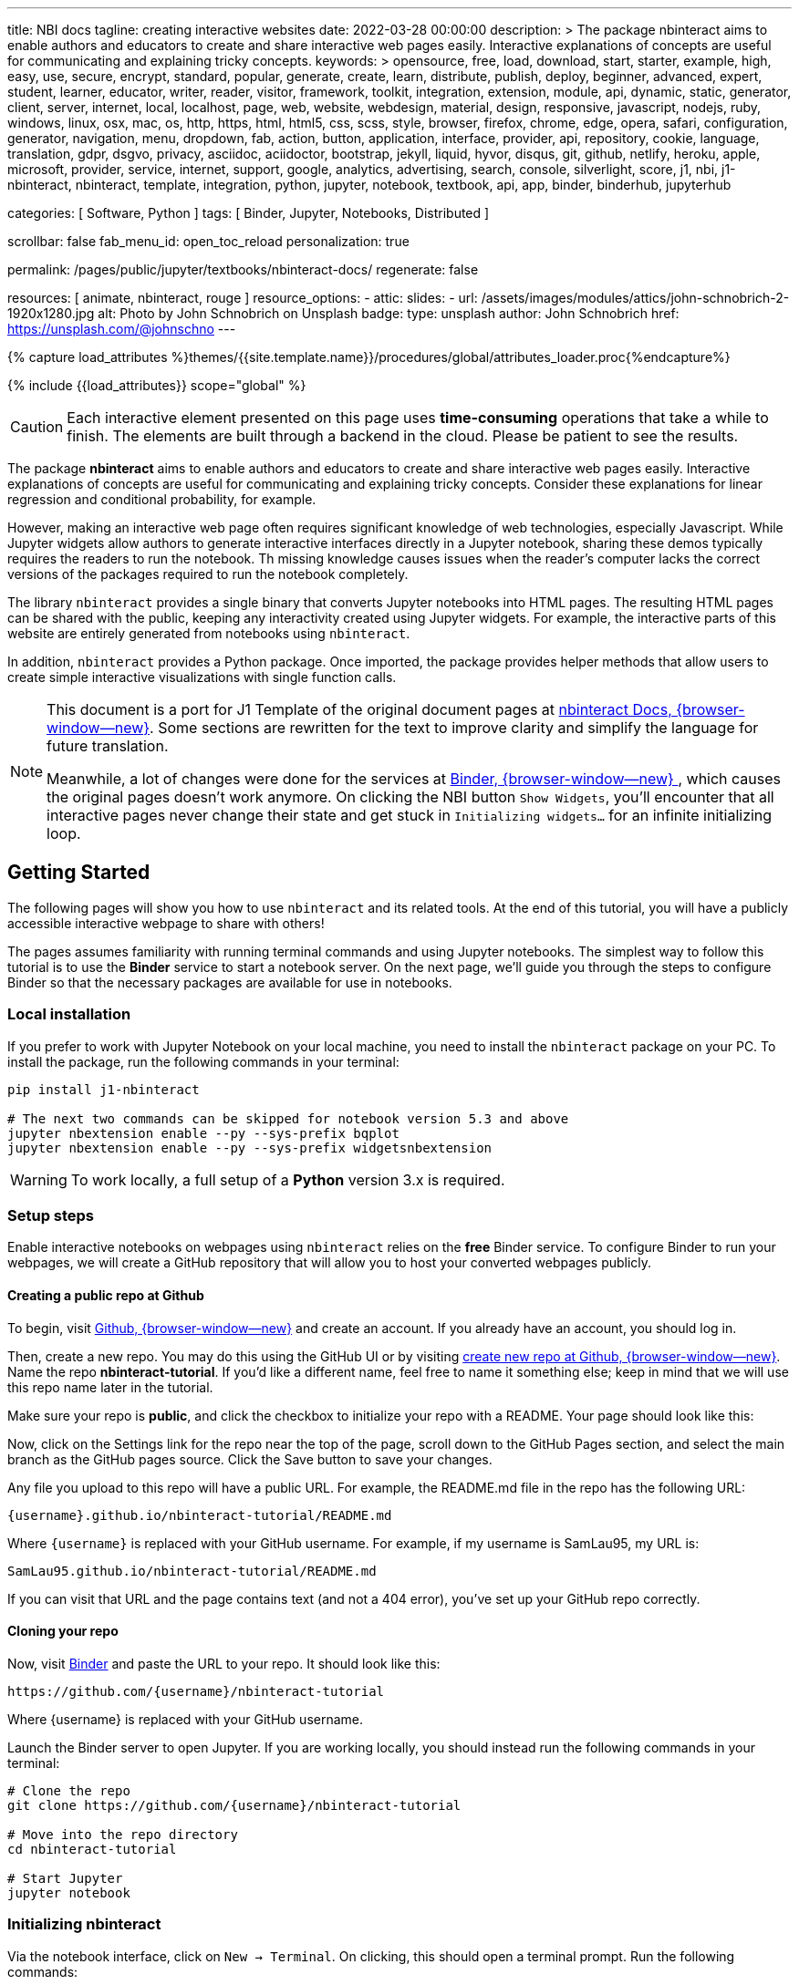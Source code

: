 ---
title:                                  NBI docs
tagline:                                creating interactive websites
date:                                   2022-03-28 00:00:00
description: >
                                        The package nbinteract aims to enable authors and educators to create and
                                        share interactive web pages easily. Interactive explanations of concepts are
                                        useful for communicating and explaining tricky concepts.
keywords: >
                                        opensource, free, load, download, start, starter, example,
                                        high, easy, use, secure, encrypt, standard, popular,
                                        generate, create, learn, distribute, publish, deploy,
                                        beginner, advanced, expert, student, learner, educator,
                                        writer, reader, visitor,
                                        framework, toolkit, integration, extension, module, api,
                                        dynamic, static, generator, client, server, internet, local, localhost,
                                        page, web, website, webdesign, material, design, responsive,
                                        javascript, nodejs, ruby, windows, linux, osx, mac, os,
                                        http, https, html, html5, css, scss, style,
                                        browser, firefox, chrome, edge, opera, safari,
                                        configuration, generator, navigation, menu, dropdown, fab, action, button,
                                        application, interface, provider, api, repository,
                                        cookie, language, translation, gdpr, dsgvo, privacy,
                                        asciidoc, aciidoctor, bootstrap, jekyll, liquid,
                                        hyvor, disqus, git, github, netlify, heroku, apple, microsoft,
                                        provider, service, internet, support,
                                        google, analytics, advertising, search, console, silverlight, score,
                                        j1, nbi, j1-nbinteract, nbinteract, template, integration,
                                        python, jupyter, notebook, textbook, api, app,
                                        binder, binderhub, jupyterhub

categories:                             [ Software, Python ]
tags:                                   [ Binder, Jupyter, Notebooks, Distributed ]

scrollbar:                              false
fab_menu_id:                            open_toc_reload
personalization:                        true

permalink:                              /pages/public/jupyter/textbooks/nbinteract-docs/
regenerate:                             false

resources:                              [ animate, nbinteract, rouge ]
resource_options:
  - attic:
      slides:
        - url:                          /assets/images/modules/attics/john-schnobrich-2-1920x1280.jpg
          alt:                          Photo by John Schnobrich on Unsplash
          badge:
            type:                       unsplash
            author:                     John Schnobrich
            href:                       https://unsplash.com/@johnschno
---

// Page Initializer
// =============================================================================
// Enable the Liquid Preprocessor
:page-liquid:

// Set (local) page attributes here
// https://mybinder.org/v2/gh/jekyll-one/j1-binder-nbinteract/main?urlpath=/tree
// -----------------------------------------------------------------------------
// :page--attr:                         <attr-value>
:badges-enabled:                        true
:binder-badge-enabled:                  false
:binder--home:                          https://mybinder.org/
:binder--docs:                          https://mybinder.readthedocs.io/en/latest/
:binder-app-launch--tree:               https://mybinder.org/v2/gh/jekyll-one/j1-binder-repo/main?urlpath=/tree

//  Load Liquid procedures
// -----------------------------------------------------------------------------
{% capture load_attributes %}themes/{{site.template.name}}/procedures/global/attributes_loader.proc{%endcapture%}

// Load page attributes
// -----------------------------------------------------------------------------
{% include {{load_attributes}} scope="global" %}


// Page content
// ~~~~~~~~~~~~~~~~~~~~~~~~~~~~~~~~~~~~~~~~~~~~~~~~~~~~~~~~~~~~~~~~~~~~~~~~~~~~~
// Include sub-documents (if any)
// -----------------------------------------------------------------------------
// image:/assets/images/badges/myBinder.png[Binder, link="https://mybinder.org/", {browser-window--new}]
// image:/assets/images/badges/docsBinder.png[Binder, link="https://mybinder.readthedocs.io/en/latest/", {browser-window--new}]

ifeval::[{binder-badges-enabled} == true]
image:https://mybinder.org/badge_logo.svg[Binder, link="{binder-app-launch--tree}", {browser-window--new}]
endif::[]

CAUTION: Each interactive element presented on this page uses *time-consuming*
operations that take a while to finish. The elements are built through a
backend in the cloud. Please be patient to see the results.

The package *nbinteract* aims to enable authors and educators to create and
share interactive web pages easily. Interactive explanations of concepts are
useful for communicating and explaining tricky concepts. Consider these
explanations for linear regression and conditional probability, for example.

However, making an interactive web page often requires significant knowledge
of web technologies, especially Javascript. While Jupyter widgets allow authors
to generate interactive interfaces directly in a Jupyter notebook,
sharing these demos typically requires the readers to run the notebook. Th
missing knowledge causes issues when the reader's computer lacks the correct
versions of the packages required to run the notebook completely.

The library `nbinteract` provides a single binary that converts Jupyter
notebooks into HTML pages. The resulting HTML pages can be shared with the
public, keeping any interactivity created using Jupyter widgets. For example,
the interactive parts of this website are entirely generated from notebooks
using `nbinteract`.

In addition, `nbinteract` provides a Python package. Once imported, the package
provides helper methods that allow users to create simple interactive
visualizations with single function calls.

[NOTE]
====
This document is a port for J1 Template of the original document pages
at link:{url-nbinteract--docs}[nbinteract Docs, {browser-window--new}].
Some sections are rewritten for the text to improve clarity and simplify the
language for future translation.

Meanwhile, a lot of changes were done for the services at
link:{url-binder--home}[Binder, {browser-window--new} ], which causes the
original pages doesn't work anymore. On clicking the NBI button `Show Widgets`,
you'll encounter that all interactive pages never change their state and
get stuck in `Initializing widgets...` for an infinite initializing loop.
====


== Getting Started

The following pages will show you how to use `nbinteract` and its related
tools. At the end of this tutorial, you will have a publicly accessible
interactive webpage to share with others!

The pages assumes familiarity with running terminal commands and using Jupyter
notebooks. The simplest way to follow this tutorial is to use the *Binder*
service to start a notebook server. On the next page, we'll guide you through
the steps to configure Binder so that the necessary packages are available for
use in notebooks.

=== Local installation

If you prefer to work with Jupyter Notebook on your local machine, you need
to install the `nbinteract` package on your PC. To install the package, run
the following commands in your terminal:

[source, sh]
----
pip install j1-nbinteract

# The next two commands can be skipped for notebook version 5.3 and above
jupyter nbextension enable --py --sys-prefix bqplot
jupyter nbextension enable --py --sys-prefix widgetsnbextension
----

WARNING: To work locally, a full setup of a *Python* version 3.x is required.

=== Setup steps

Enable interactive notebooks on webpages using `nbinteract` relies on the
*free* Binder service. To configure Binder to run your webpages, we will
create a GitHub repository that will allow you to host your converted webpages
publicly.

==== Creating a public repo at Github

To begin, visit https://github.com[Github, {browser-window--new}] and create
an account. If you already have an account, you should log in.

Then, create a new repo. You may do this using the GitHub UI or by visiting
https://github.com/new[create new repo at Github, {browser-window--new}]. Name
the repo *nbinteract-tutorial*. If you'd like a different name, feel free to
name it something else; keep in mind that we will use this repo name later in
the tutorial.

Make sure your repo is *public*, and click the checkbox to initialize your
repo with a README. Your page should look like this:

// image gh-repo-setup

Now, click on the Settings link for the repo near the top of the page, scroll
down to the GitHub Pages section, and select the main branch as the GitHub
pages source. Click the Save button to save your changes.

// image gh-pages-setup

Any file you upload to this repo will have a public URL. For example, the
README.md file in the repo has the following URL:

  {username}.github.io/nbinteract-tutorial/README.md

Where `{username}` is replaced with your GitHub username. For example, if
my username is SamLau95, my URL is:

  SamLau95.github.io/nbinteract-tutorial/README.md

If you can visit that URL and the page contains text (and not a 404 error),
you've set up your GitHub repo correctly.

==== Cloning your repo

Now, visit link:{url-binder--home}[Binder] and paste the URL to your repo.
It should look like this:

  https://github.com/{username}/nbinteract-tutorial

Where {username} is replaced with your GitHub username.

Launch the Binder server to open Jupyter. If you are working locally, you
should instead run the following commands in your terminal:

[source, sh]
----
# Clone the repo
git clone https://github.com/{username}/nbinteract-tutorial

# Move into the repo directory
cd nbinteract-tutorial

# Start Jupyter
jupyter notebook
----

=== Initializing nbinteract

Via the notebook interface, click on `New -> Terminal`. On clicking, this
should open a terminal prompt. Run the following commands:

[source, sh]
----
# Installs nbinteract
pip install nbinteract

# Initializes nbinteract. When prompted, create a requirements.txt file. Since we aren't
# adding additional packages in this tutorial, re-run the command to finish initialization.
nbinteract init

git add -A
git commit -m "Setup nbinteract"
git push origin main
----

The commands initialize the `nbinteract` package and push the configuration
files to GitHub. If you are working locally, skip the pip install command
above and run the remaining commands in your terminal.

textbook::nbi_docs_tutorial_interact[]

=== Publishing a Webpage

To convert a notebook into an HTML file, start a terminal and run the following command.

[source, sh]
----
  nbinteract tutorial.ipynb
----

The command generates a HTML file `tutorial.html` with the notebook's contents
created in the previous section. Now, push your files to GitHub by running:

[source, sh]
----
git add -A
git commit -m "Publish nb"
git push origin main
----

After pushing, you now have a URL you can view and share:

  {username}.github.io/nbinteract-tutorial/tutorial.html

Where `{username}` is replaced with your GitHub username. For example, if
my username is SamLau95, my URL is:

  SamLau95.github.io/nbinteract-tutorial/tutorial.html

==== Publishing to a different URL

To change the URL of the page you publish, you can rename your notebook
before you convert it. For example, if you rename `tutorial.ipynb` to
`hello.ipynb` and convert the notebook, the resulting URL becomes:

  {username}.github.io/nbinteract-tutorial/hello.html

To change the path segment before the filename (nbinteract-tutorial), you
can create a new GitHub repo with the subpath name you want. Then, you may
create and convert notebooks in this repo. For example, if you create a new
repo called blog-posts and convert a notebook called tutorial.ipynb, the
resulting URL becomes:

  {username}.github.io/blog-posts/tutorial.html

==== Workflow

You have learned a simple workflow to create interactive webpages:

. write a Jupyter notebook containing Python functions
. use interact to create UI elements to interact with the functions.
. zun nbinteract {notebook} in a terminal to generate an interactive
  webpage using your notebook code.
. publish your webpage to GitHub pages to make it publicly accessible.

In the next section, you will create an interactive simulation of the
Monty Hall Problem. Onward!

textbook::nbi_docs_tutorial_monty_hall[]

== Recipes

The Recipes section shows in simple steps how to use `nbinteract`. In addition
to the classic widgets provided by Juypter Notebook, `nbinteract` offers
additional interactive elements.

=== Exporting with `nbinteract`

Installing the `nbinteract` package installs a command-line tool for
converting notebooks into HTML pages. For example, to convert a notebook
called `Hello.ipynb` using the Binder spec `calebs11/nbinteract-image/main`:

[source, sh]
----
# `main` is optional since it is the default
nbinteract Hello.ipynb -s calebs11/nbinteract-image
----

After running nbinteract init, you may omit the -s flag and simply write:

[source, sh]
----
nbinteract Hello.ipynb
----

One advantage of the command line tool is that it can convert notebooks in
folders as well as individual notebooks:

[source, sh]
----
# Using the -r flag tells nbinteract to recursively search for .ipynb files
# in nb_folder
nbinteract -r nb_folder/
----

For the complete set of options, run nbinteract --help.

[source, sh]
----
$ nbinteract --help
----

....
`nbinteract NOTEBOOKS ...` converts notebooks into HTML pages. Note that
running this command outside a GitHub project initialized with `nbinteract
init` requires you to specify the --spec SPEC option.

Arguments:
  NOTEBOOKS  List of notebooks or folders to convert. If folders are passed in,
             all the notebooks in each folder are converted. The resulting HTML
             files are created adjacent to their originating notebooks and will
             clobber existing files of the same name.

             By default, notebooks in subfolders will not be converted; use the
             --recursive flag to recursively convert notebooks in subfolders.

Options:
  -h --help                  Show this screen
  -s SPEC --spec SPEC        BinderHub spec for Jupyter image. Must be in the
                             format: `{username}/{repo}/{branch}`. For example:
                             'SamLau95/nbinteract-image/master'. This flag is
                             **required** unless a .nbinteract.json file exists
                             in the project root with the "spec" key. If branch
                             is not specified, default to `main`.
  -t TYPE --template TYPE    Specifies the type of HTML page to generate. Valid
                             types: full (standalone page), partial (embeddable
                             page with library), or plain (embeddable page
                             without JS).
                             [default: full]
  -B --no-top-button         If set, doesn't generate button at top of page.
  -r --recursive             Recursively convert notebooks in subdirectories.
  -o FOLDER --output=FOLDER  Outputs HTML files into FOLDER instead of
                             outputting files adjacent to their originating
                             notebooks. All files will be direct descendants of
                             the folder even if --recursive is set.
  -i FOLDER --images=FOLDER  Extracts images from HTML and writes into FOLDER
                             instead of encoding images in base64 in the HTML.
                             Requires -o option to be set as well.
  -e --execute               Executes the notebook before converting to HTML,
                             functioning like the equivalent flag for
                             nbconvert. Configure NbiExecutePreprocessor to
                             change conversion instead of the base
                             ExecutePreprocessor.
....

=== The method `nbi.publish()`

The `nbi.publish()` method can be run *inside* a Jupyter notebook cell.
It has the following signature:

[source, python]
----
import nbinteract as nbi

nbi.publish(spec, nb_name, template='full', save_first=True)
----

....
Converts nb_name to an HTML file. Preserves widget functionality.

Outputs a link to download HTML file after conversion if called in a
notebook environment.

Equivalent to running `nbinteract ${spec} ${nb_name}` on the command line.

Args:
    spec (str): BinderHub spec for Jupyter image. Must be in the format:
        `${username}/${repo}/${branch}`.

    nb_name (str): Complete name of the notebook file to convert. Can be a
        relative path (eg. './foo/test.ipynb').

    template (str): Template to use for conversion. Valid templates:

        - 'full': Outputs a complete standalone HTML page with default
          styling. Automatically loads the nbinteract JS library.
        - 'partial': Outputs an HTML partial that can be embedded in
          another page. Automatically loads the nbinteract JS library.
        - 'gitbook': Outputs an HTML partial used to embed in a Gitbook or
          other environments where the nbinteract JS library is already
          loaded.

    save_first (bool): If True, saves the currently opened notebook before
        converting nb_name. Used to ensure notebook is written to
        filesystem before starting conversion. Does nothing if not in a
        notebook environment.


Returns:
    None
....

For example, to convert a notebook called Hello.ipynb using the Binder spec
`calebs11/nbinteract-image/main`:

[source, sh]
----
nbi.publish('calebs11/nbinteract-image/main', 'Hello.ipynb')
----

textbook::nbi_docs_recipes_graphing[]

textbook::nbi_docs_recipes_layout[]

textbook::nbi_docs_recipes_interactive_questions[]

== Examples

For more examples of interactive notebooks, see this section. The examples
show a selection of specific learning content at colleges and universities
on statistical issues.

textbook::nbi_docs_empirical_distributions[]

textbook::nbi_docs_examples_sampling_from_a_population[]

textbook::nbi_docs_examples_variability_of_the_sample_mean[]

textbook::nbi_docs_examples_correlation[]

textbook::nbi_docs_examples_linear_regression[]

textbook::nbi_docs_central_limit_theorem[]
